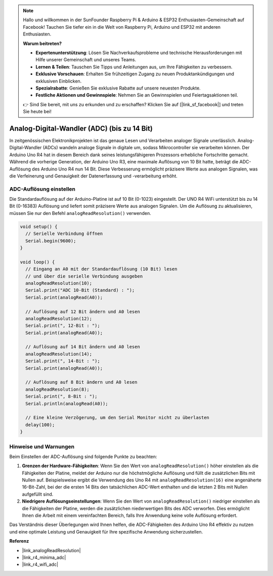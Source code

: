 .. note::

    Hallo und willkommen in der SunFounder Raspberry Pi & Arduino & ESP32 Enthusiasten-Gemeinschaft auf Facebook! Tauchen Sie tiefer ein in die Welt von Raspberry Pi, Arduino und ESP32 mit anderen Enthusiasten.

    **Warum beitreten?**

    - **Expertenunterstützung**: Lösen Sie Nachverkaufsprobleme und technische Herausforderungen mit Hilfe unserer Gemeinschaft und unseres Teams.
    - **Lernen & Teilen**: Tauschen Sie Tipps und Anleitungen aus, um Ihre Fähigkeiten zu verbessern.
    - **Exklusive Vorschauen**: Erhalten Sie frühzeitigen Zugang zu neuen Produktankündigungen und exklusiven Einblicken.
    - **Spezialrabatte**: Genießen Sie exklusive Rabatte auf unsere neuesten Produkte.
    - **Festliche Aktionen und Gewinnspiele**: Nehmen Sie an Gewinnspielen und Feiertagsaktionen teil.

    👉 Sind Sie bereit, mit uns zu erkunden und zu erschaffen? Klicken Sie auf [|link_sf_facebook|] und treten Sie heute bei!

.. _new_adc:

Analog-Digital-Wandler (ADC) (bis zu 14 Bit)
=============================================

In zeitgenössischen Elektronikprojekten ist das genaue Lesen und Verarbeiten analoger Signale unerlässlich. Analog-Digital-Wandler (ADCs) wandeln analoge Signale in digitale um, sodass Mikrocontroller sie verarbeiten können. Der Arduino Uno R4 hat in diesem Bereich dank seines leistungsfähigeren Prozessors erhebliche Fortschritte gemacht. Während die vorherige Generation, der Arduino Uno R3, eine maximale Auflösung von 10 Bit hatte, beträgt die ADC-Auflösung des Arduino Uno R4 nun 14 Bit. Diese Verbesserung ermöglicht präzisere Werte aus analogen Signalen, was die Verfeinerung und Genauigkeit der Datenerfassung und -verarbeitung erhöht.

ADC-Auflösung einstellen
-------------------------

Die Standardauflösung auf der Arduino-Platine ist auf 10 Bit (0-1023) eingestellt. Der UNO R4 WiFi unterstützt bis zu 14 Bit (0-16383) Auflösung und liefert somit präzisere Werte aus analogen Signalen. Um die Auflösung zu aktualisieren, müssen Sie nur den Befehl ``analogReadResolution()`` verwenden.

.. code-block:: arduino

   void setup() {
     // Serielle Verbindung öffnen
     Serial.begin(9600);
   }
   
   void loop() {
     // Eingang an A0 mit der Standardauflösung (10 Bit) lesen
     // und über die serielle Verbindung ausgeben
     analogReadResolution(10);
     Serial.print("ADC 10-Bit (Standard) : ");
     Serial.print(analogRead(A0));
   
     // Auflösung auf 12 Bit ändern und A0 lesen
     analogReadResolution(12);
     Serial.print(", 12-Bit : ");
     Serial.print(analogRead(A0));
   
     // Auflösung auf 14 Bit ändern und A0 lesen
     analogReadResolution(14);
     Serial.print(", 14-Bit : ");
     Serial.print(analogRead(A0));
   
     // Auflösung auf 8 Bit ändern und A0 lesen
     analogReadResolution(8);
     Serial.print(", 8-Bit : ");
     Serial.println(analogRead(A0));
   
     // Eine kleine Verzögerung, um den Serial Monitor nicht zu überlasten
     delay(100);
   }

Hinweise und Warnungen
-----------------------

Beim Einstellen der ADC-Auflösung sind folgende Punkte zu beachten:

1. **Grenzen der Hardware-Fähigkeiten**: Wenn Sie den Wert von ``analogReadResolution()`` höher einstellen als die Fähigkeiten der Platine, meldet der Arduino nur die höchstmögliche Auflösung und füllt die zusätzlichen Bits mit Nullen auf. Beispielsweise ergibt die Verwendung des Uno R4 mit ``analogReadResolution(16)`` eine angenäherte 16-Bit-Zahl, bei der die ersten 14 Bits den tatsächlichen ADC-Wert enthalten und die letzten 2 Bits mit Nullen aufgefüllt sind.

2. **Niedrigere Auflösungseinstellungen**: Wenn Sie den Wert von ``analogReadResolution()`` niedriger einstellen als die Fähigkeiten der Platine, werden die zusätzlichen niederwertigen Bits des ADC verworfen. Dies ermöglicht Ihnen die Arbeit mit einem vereinfachten Bereich, falls Ihre Anwendung keine volle Auflösung erfordert.

Das Verständnis dieser Überlegungen wird Ihnen helfen, die ADC-Fähigkeiten des Arduino Uno R4 effektiv zu nutzen und eine optimale Leistung und Genauigkeit für Ihre spezifische Anwendung sicherzustellen.


**Referenz**

- |link_analogReadResolution|
- |link_r4_minima_adc|
- |link_r4_wifi_adc|

